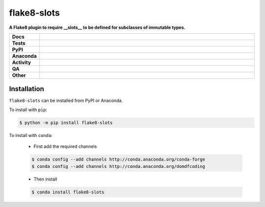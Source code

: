 #############
flake8-slots
#############

.. start short_desc

**A Flake8 plugin to require __slots__ to be defined for subclasses of immutable types.**

.. end short_desc


.. start shields

.. list-table::
	:stub-columns: 1
	:widths: 10 90

	* - Docs
	  - |docs| |docs_check|
	* - Tests
	  - |actions_linux| |actions_windows| |actions_macos| |coveralls|
	* - PyPI
	  - |pypi-version| |supported-versions| |supported-implementations| |wheel|
	* - Anaconda
	  - |conda-version| |conda-platform|
	* - Activity
	  - |commits-latest| |commits-since| |maintained| |pypi-downloads|
	* - QA
	  - |codefactor| |actions_flake8| |actions_mypy| |pre_commit_ci|
	* - Other
	  - |license| |language| |requires|

.. |docs| image:: https://img.shields.io/readthedocs/flake8-slots/latest?logo=read-the-docs
	:target: https://flake8-slots.readthedocs.io/en/latest
	:alt: Documentation Build Status

.. |docs_check| image:: https://github.com/domdfcoding/flake8-slots/workflows/Docs%20Check/badge.svg
	:target: https://github.com/domdfcoding/flake8-slots/actions?query=workflow%3A%22Docs+Check%22
	:alt: Docs Check Status

.. |actions_linux| image:: https://github.com/domdfcoding/flake8-slots/workflows/Linux/badge.svg
	:target: https://github.com/domdfcoding/flake8-slots/actions?query=workflow%3A%22Linux%22
	:alt: Linux Test Status

.. |actions_windows| image:: https://github.com/domdfcoding/flake8-slots/workflows/Windows/badge.svg
	:target: https://github.com/domdfcoding/flake8-slots/actions?query=workflow%3A%22Windows%22
	:alt: Windows Test Status

.. |actions_macos| image:: https://github.com/domdfcoding/flake8-slots/workflows/macOS/badge.svg
	:target: https://github.com/domdfcoding/flake8-slots/actions?query=workflow%3A%22macOS%22
	:alt: macOS Test Status

.. |actions_flake8| image:: https://github.com/domdfcoding/flake8-slots/workflows/Flake8/badge.svg
	:target: https://github.com/domdfcoding/flake8-slots/actions?query=workflow%3A%22Flake8%22
	:alt: Flake8 Status

.. |actions_mypy| image:: https://github.com/domdfcoding/flake8-slots/workflows/mypy/badge.svg
	:target: https://github.com/domdfcoding/flake8-slots/actions?query=workflow%3A%22mypy%22
	:alt: mypy status

.. |requires| image:: https://requires.io/github/domdfcoding/flake8-slots/requirements.svg?branch=master
	:target: https://requires.io/github/domdfcoding/flake8-slots/requirements/?branch=master
	:alt: Requirements Status

.. |coveralls| image:: https://img.shields.io/coveralls/github/domdfcoding/flake8-slots/master?logo=coveralls
	:target: https://coveralls.io/github/domdfcoding/flake8-slots?branch=master
	:alt: Coverage

.. |codefactor| image:: https://img.shields.io/codefactor/grade/github/domdfcoding/flake8-slots?logo=codefactor
	:target: https://www.codefactor.io/repository/github/domdfcoding/flake8-slots
	:alt: CodeFactor Grade

.. |pypi-version| image:: https://img.shields.io/pypi/v/flake8-slots
	:target: https://pypi.org/project/flake8-slots/
	:alt: PyPI - Package Version

.. |supported-versions| image:: https://img.shields.io/pypi/pyversions/flake8-slots?logo=python&logoColor=white
	:target: https://pypi.org/project/flake8-slots/
	:alt: PyPI - Supported Python Versions

.. |supported-implementations| image:: https://img.shields.io/pypi/implementation/flake8-slots
	:target: https://pypi.org/project/flake8-slots/
	:alt: PyPI - Supported Implementations

.. |wheel| image:: https://img.shields.io/pypi/wheel/flake8-slots
	:target: https://pypi.org/project/flake8-slots/
	:alt: PyPI - Wheel

.. |conda-version| image:: https://img.shields.io/conda/v/domdfcoding/flake8-slots?logo=anaconda
	:target: https://anaconda.org/domdfcoding/flake8-slots
	:alt: Conda - Package Version

.. |conda-platform| image:: https://img.shields.io/conda/pn/domdfcoding/flake8-slots?label=conda%7Cplatform
	:target: https://anaconda.org/domdfcoding/flake8-slots
	:alt: Conda - Platform

.. |license| image:: https://img.shields.io/github/license/domdfcoding/flake8-slots
	:target: https://github.com/domdfcoding/flake8-slots/blob/master/LICENSE
	:alt: License

.. |language| image:: https://img.shields.io/github/languages/top/domdfcoding/flake8-slots
	:alt: GitHub top language

.. |commits-since| image:: https://img.shields.io/github/commits-since/domdfcoding/flake8-slots/v0.1.2
	:target: https://github.com/domdfcoding/flake8-slots/pulse
	:alt: GitHub commits since tagged version

.. |commits-latest| image:: https://img.shields.io/github/last-commit/domdfcoding/flake8-slots
	:target: https://github.com/domdfcoding/flake8-slots/commit/master
	:alt: GitHub last commit

.. |maintained| image:: https://img.shields.io/maintenance/yes/2021
	:alt: Maintenance

.. |pypi-downloads| image:: https://img.shields.io/pypi/dm/flake8-slots
	:target: https://pypi.org/project/flake8-slots/
	:alt: PyPI - Downloads

.. |pre_commit_ci| image:: https://results.pre-commit.ci/badge/github/domdfcoding/flake8-slots/master.svg
	:target: https://results.pre-commit.ci/latest/github/domdfcoding/flake8-slots/master
	:alt: pre-commit.ci status

.. end shields

Installation
--------------

.. start installation

``flake8-slots`` can be installed from PyPI or Anaconda.

To install with ``pip``:

.. code-block:: bash

	$ python -m pip install flake8-slots

To install with ``conda``:

	* First add the required channels

	.. code-block:: bash

		$ conda config --add channels http://conda.anaconda.org/conda-forge
		$ conda config --add channels http://conda.anaconda.org/domdfcoding

	* Then install

	.. code-block:: bash

		$ conda install flake8-slots

.. end installation
